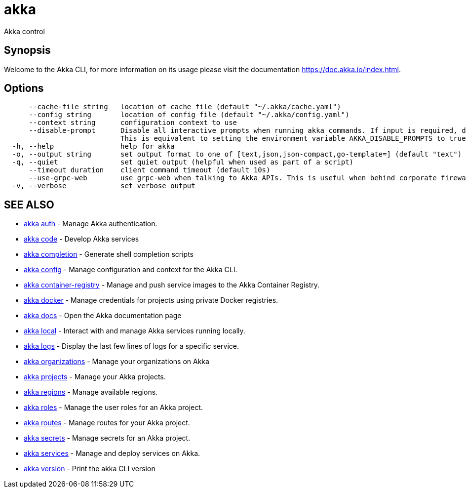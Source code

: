 = akka

Akka control

== Synopsis

Welcome to the Akka CLI, for more information on its usage please visit the documentation https://doc.akka.io/index.html.

== Options

----
      --cache-file string   location of cache file (default "~/.akka/cache.yaml")
      --config string       location of config file (default "~/.akka/config.yaml")
      --context string      configuration context to use
      --disable-prompt      Disable all interactive prompts when running akka commands. If input is required, defaults will be used, or an error will be raised.
                            This is equivalent to setting the environment variable AKKA_DISABLE_PROMPTS to true.
  -h, --help                help for akka
  -o, --output string       set output format to one of [text,json,json-compact,go-template=] (default "text")
  -q, --quiet               set quiet output (helpful when used as part of a script)
      --timeout duration    client command timeout (default 10s)
      --use-grpc-web        use grpc-web when talking to Akka APIs. This is useful when behind corporate firewalls that decrypt traffic but don't support HTTP/2.
  -v, --verbose             set verbose output
----

== SEE ALSO

* link:akka_auth.html[akka auth]	 - Manage Akka authentication.
* link:akka_code.html[akka code]	 - Develop Akka services
* link:akka_completion.html[akka completion]	 - Generate shell completion scripts
* link:akka_config.html[akka config]	 - Manage configuration and context for the Akka CLI.
* link:akka_container-registry.html[akka container-registry]	 - Manage and push service images to the Akka Container Registry.
* link:akka_docker.html[akka docker]	 - Manage credentials for projects using private Docker registries.
* link:akka_docs.html[akka docs]	 - Open the Akka documentation page
* link:akka_local.html[akka local]	 - Interact with and manage Akka services running locally.
* link:akka_logs.html[akka logs]	 - Display the last few lines of logs for a specific service.
* link:akka_organizations.html[akka organizations]	 - Manage your organizations on Akka
* link:akka_projects.html[akka projects]	 - Manage your Akka projects.
* link:akka_regions.html[akka regions]	 - Manage available regions.
* link:akka_roles.html[akka roles]	 - Manage the user roles for an Akka project.
* link:akka_routes.html[akka routes]	 - Manage routes for your Akka project.
* link:akka_secrets.html[akka secrets]	 - Manage secrets for an Akka project.
* link:akka_services.html[akka services]	 - Manage and deploy services on Akka.
* link:akka_version.html[akka version]	 - Print the akka CLI version

[discrete]

